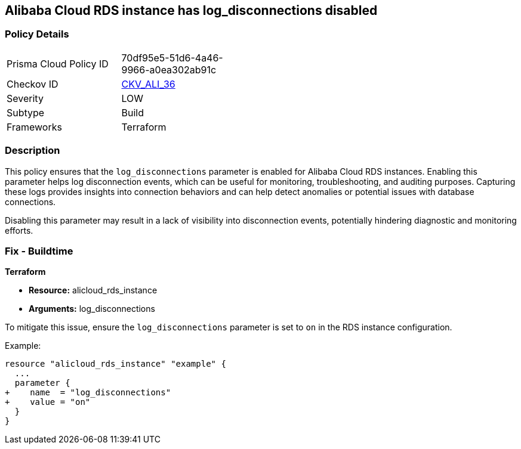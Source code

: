 == Alibaba Cloud RDS instance has log_disconnections disabled


=== Policy Details
[width=45%]
[cols="1,1"]
|=== 
|Prisma Cloud Policy ID 
| 70df95e5-51d6-4a46-9966-a0ea302ab91c

|Checkov ID 
| https://github.com/bridgecrewio/checkov/tree/master/checkov/terraform/checks/resource/alicloud/RDSInstanceLogDisconnections.py[CKV_ALI_36]

|Severity
|LOW

|Subtype
|Build

|Frameworks
|Terraform

|=== 



=== Description

This policy ensures that the `log_disconnections` parameter is enabled for Alibaba Cloud RDS instances. Enabling this parameter helps log disconnection events, which can be useful for monitoring, troubleshooting, and auditing purposes. Capturing these logs provides insights into connection behaviors and can help detect anomalies or potential issues with database connections.

Disabling this parameter may result in a lack of visibility into disconnection events, potentially hindering diagnostic and monitoring efforts.

=== Fix - Buildtime


*Terraform* 

* *Resource:* alicloud_rds_instance
* *Arguments:* log_disconnections

To mitigate this issue, ensure the `log_disconnections` parameter is set to `on` in the RDS instance configuration.

Example:

[source,go]
----
resource "alicloud_rds_instance" "example" {
  ...
  parameter {
+    name  = "log_disconnections"
+    value = "on"
  }
}
----
